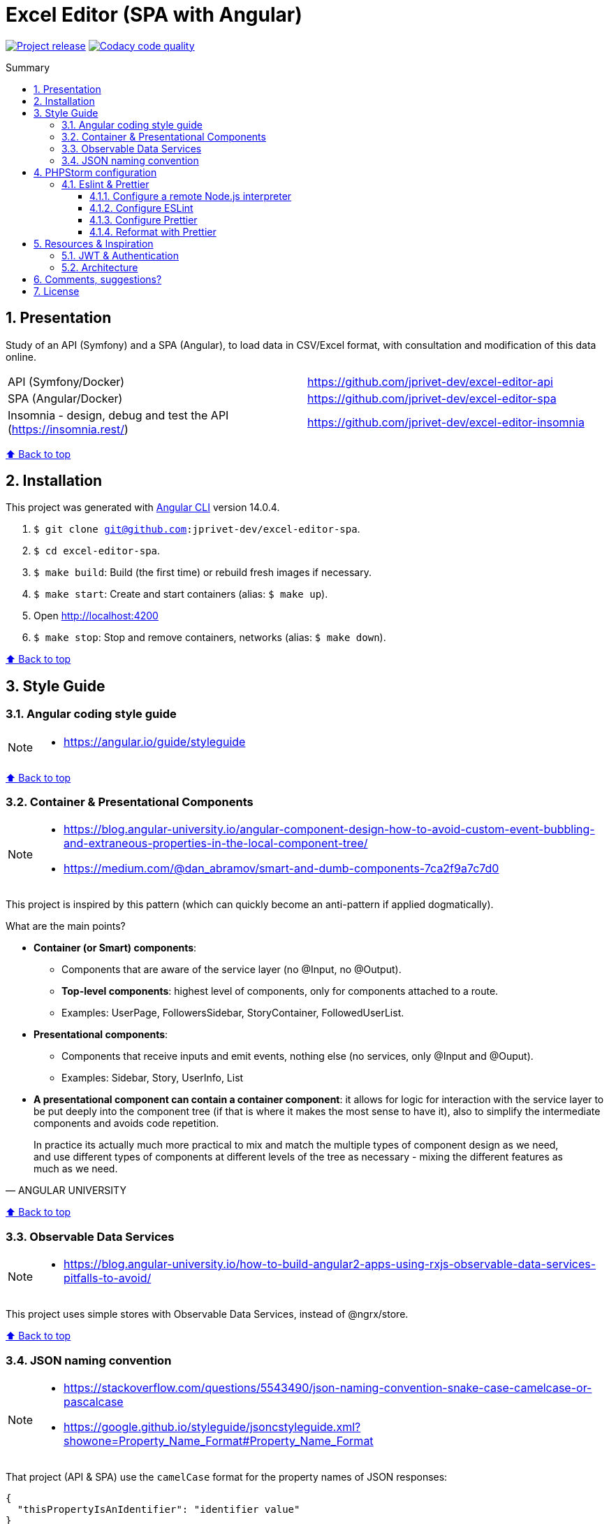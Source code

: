 :toc: macro
:toc-title: Summary
:toclevels: 3
:numbered:

ifndef::env-github[:icons: font]
ifdef::env-github[]
:status:
:outfilesuffix: .adoc
:caution-caption: :fire:
:important-caption: :exclamation:
:note-caption: :paperclip:
:tip-caption: :bulb:
:warning-caption: :warning:
endif::[]

:back_to_top_target: top-target
:back_to_top_label: ⬆ Back to top
:back_to_top: <<{back_to_top_target},{back_to_top_label}>>

:main_title: Excel Editor (SPA with Angular)
:git_project_base: excel-editor
:git_project_api: {git_project_base}-api
:git_project_spa: {git_project_base}-spa
:git_project_insomnia: {git_project_base}-insomnia
:git_username: jprivet-dev
:git_url_api: https://github.com/{git_username}/{git_project_api}
:git_url_spa: https://github.com/{git_username}/{git_project_spa}
:git_url_insomnia: https://github.com/{git_username}/{git_project_insomnia}
:git_ssh_api: git@github.com:{git_username}/{git_project_api}
:git_ssh_spa: git@github.com:{git_username}/{git_project_spa}
:git_clone_ssh_api: git@github.com:{git_username}/{git_project_api}.git
:git_clone_ssh_spa: git@github.com:{git_username}/{git_project_spa}.git

:git_project_current: {git_project_spa}
:git_url_current: {git_url_spa}
:git_ssh_current: {git_ssh_spa}

// Releases
:project_release: v0.0.0-beta.0

[#{back_to_top_target}]
= {main_title}

image:https://badgen.net/badge/release/{project_release}/blue[Project release,link=https://github.com/jprivet-dev/excel-editor-api/releases/tag/{project_release}]
image:https://app.codacy.com/project/badge/Grade/b95abb50479e4198becce900e64885da["Codacy code quality", link="https://www.codacy.com/gh/jprivet-dev/excel-editor-spa/dashboard?utm_source=github.com&utm_medium=referral&utm_content=jprivet-dev/excel-editor-spa&utm_campaign=Badge_Grade"]

toc::[]

== Presentation

Study of an API (Symfony) and a SPA (Angular), to load data in CSV/Excel format, with consultation and modification of this data online.

|===
| API (Symfony/Docker) | {git_url_api}
| SPA (Angular/Docker) | {git_url_spa}
| Insomnia - design, debug and test the API (https://insomnia.rest/) | {git_url_insomnia}
|===

{back_to_top}

== Installation

This project was generated with https://github.com/angular/angular-cli[Angular CLI] version 14.0.4.

. `$ git clone {git_ssh_current}`.
. `$ cd {git_project_current}`.
. `$ make build`: Build (the first time) or rebuild fresh images if necessary.
. `$ make start`: Create and start containers (alias: `$ make up`).
. Open http://localhost:4200
. `$ make stop`: Stop and remove containers, networks (alias: `$ make down`).

{back_to_top}

== Style Guide

=== Angular coding style guide

[NOTE]
====
* https://angular.io/guide/styleguide
====

{back_to_top}

=== Container & Presentational Components

[NOTE]
====
* https://blog.angular-university.io/angular-component-design-how-to-avoid-custom-event-bubbling-and-extraneous-properties-in-the-local-component-tree/
* https://medium.com/@dan_abramov/smart-and-dumb-components-7ca2f9a7c7d0
====

This project is inspired by this pattern (which can quickly become an anti-pattern if applied dogmatically).

What are the main points?

* *Container (or Smart) components*:
** Components that are aware of the service layer (no @Input, no @Output).
** *Top-level components*: highest level of components, only for components attached to a route.
** Examples: UserPage, FollowersSidebar, StoryContainer, FollowedUserList.
* *Presentational components*:
*** Components that receive inputs and emit events, nothing else (no services, only @Input and @Ouput).
*** Examples: Sidebar, Story, UserInfo, List
* *A presentational component can contain a container component*: it allows for logic for interaction with the service layer to be put deeply into the component tree (if that is where it makes the most sense to have it), also to simplify the intermediate components and avoids code repetition.

[quote, ANGULAR UNIVERSITY]
____
In practice its actually much more practical to mix and match the multiple types of component design as we need, and use different types of components at different levels of the tree as necessary - mixing the different features as much as we need.
____

{back_to_top}

=== Observable Data Services

[NOTE]
====
* https://blog.angular-university.io/how-to-build-angular2-apps-using-rxjs-observable-data-services-pitfalls-to-avoid/
====

This project uses simple stores with Observable Data Services, instead of @ngrx/store.

{back_to_top}

=== JSON naming convention

[NOTE]
====
* https://stackoverflow.com/questions/5543490/json-naming-convention-snake-case-camelcase-or-pascalcase
* https://google.github.io/styleguide/jsoncstyleguide.xml?showone=Property_Name_Format#Property_Name_Format
====

That project (API & SPA) use the `camelCase` format for the property names of JSON responses:

```
{
  "thisPropertyIsAnIdentifier": "identifier value"
}
```

{back_to_top}

== PHPStorm configuration

IMPORTANT: The following configuration are provided for *PHPStorm 2022.3.1*

=== Eslint & Prettier

==== Configure a remote Node.js interpreter [[configure-a-remote-node-js-interpreter]]

. Go in *Settings > Languages & Frameworks > Node.js*.
. In *Node interpreter*, click on *...* and *Add Remote...*.
. In the *Configure Node.js Remote Interpreter* window, choose *excel-editor-spa-node:latest* and click on *OK*.
. In the *Settings* window, click on *OK*.

image::doc/img/phpstorm-settings-node-remote-interpreter.png[]

image::doc/img/phpstorm-settings-node.png[]

{back_to_top}

==== Configure ESLint

NOTE: More information on https://www.jetbrains.com/help/phpstorm/eslint.html

CAUTION: Before you start: <<configure-a-remote-node-js-interpreter>>.

Configure in *Settings > Languages & Frameworks > JavaScript > Code Quality Tools > ESLint* :

image::doc/img/phpstorm-settings-eslint.png[]

After the configuration, you can see the ESLint alerts in your code. For example:

image::doc/img/phpstorm-settings-eslint-error.png[]

{back_to_top}

==== Configure Prettier

NOTE: More information on https://www.jetbrains.com/help/phpstorm/prettier.html

CAUTION: Before you start: <<configure-a-remote-node-js-interpreter>>.

Configure in *Settings > Languages & Frameworks > JavaScript > Prettier* :

image::doc/img/phpstorm-settings-prettier.png[]

{back_to_top}

==== Reformat with Prettier

After the configuration, you can reformat your code :

* With the shortcut *Ctrl+Alt+Maj+P*.
* From the contextual menu (*Right click > Reformat with Prettier*).

image::doc/img/phpstorm-settings-prettier-contextual-menu.png[]

TIP: It's possible to reformat on save.

To reformat on save, Go in *Settings > Languages & Frameworks > JavaScript > Prettier*, and check *On save* option:

image::doc/img/phpstorm-settings-prettier-on-save.png[]

If you click on *All actions on save...*, you will see the list of all activated actions:

image::doc/img/phpstorm-settings-tools-actions-on-save.png[]

TIP: I also use the *Optimize import* option. This removes unused imports and organizes import statements in the current file. See https://www.jetbrains.com/help/phpstorm/creating-and-optimizing-imports.html#optimize-imports.

{back_to_top}

== Resources & Inspiration

=== JWT & Authentication

* Angular Authentication With JWT: https://blog.angular-university.io/angular-jwt-authentication/
* Angular Authentication: Using Route Guards
: https://medium.com/@ryanchenkie_40935/angular-authentication-using-route-guards-bf7a4ca13ae3
* JWT debugger: https://jwt.io/

=== Architecture

* https://dev-academy.com/angular-architecture-best-practices/
* https://www.simform.com/blog/angular-best-practices/
* https://medium.com/dev-jam/5-tips-best-practices-to-organize-your-angular-project-e900db08702e
https://angular.io/guide/styleguide#lift
* https://stackoverflow.com/questions/70924931/angular-structure-best-practices-coremodule
* https://michelestieven.medium.com/organizing-angular-applications-f0510761d65a

{back_to_top}

== Comments, suggestions?

Feel free to make comments/suggestions to me in the {git_url_current}/issues[Git issues section].

{back_to_top}

== License

"{main_title}" is released under the {git_url_current}/blob/main/LICENSE[*MIT License*]

---

{back_to_top}
